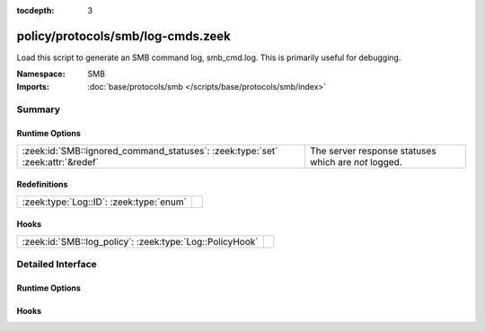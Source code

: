 :tocdepth: 3

policy/protocols/smb/log-cmds.zeek
==================================
.. zeek:namespace:: SMB

Load this script to generate an SMB command log, smb_cmd.log.
This is primarily useful for debugging.

:Namespace: SMB
:Imports: :doc:`base/protocols/smb </scripts/base/protocols/smb/index>`

Summary
~~~~~~~
Runtime Options
###############
============================================================================== ====================================================
:zeek:id:`SMB::ignored_command_statuses`: :zeek:type:`set` :zeek:attr:`&redef` The server response statuses which are *not* logged.
============================================================================== ====================================================

Redefinitions
#############
======================================= =
:zeek:type:`Log::ID`: :zeek:type:`enum` 
======================================= =

Hooks
#####
======================================================== =
:zeek:id:`SMB::log_policy`: :zeek:type:`Log::PolicyHook` 
======================================================== =


Detailed Interface
~~~~~~~~~~~~~~~~~~
Runtime Options
###############
.. zeek:id:: SMB::ignored_command_statuses

   :Type: :zeek:type:`set` [:zeek:type:`string`]
   :Attributes: :zeek:attr:`&redef`
   :Default:

      ::

         {
            "MORE_PROCESSING_REQUIRED"
         }


   The server response statuses which are *not* logged.

Hooks
#####
.. zeek:id:: SMB::log_policy

   :Type: :zeek:type:`Log::PolicyHook`



